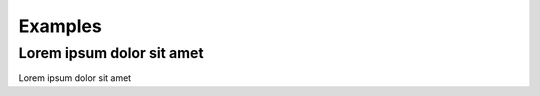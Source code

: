 .. _examples:

Examples
==================================

Lorem ipsum dolor sit amet
----------------------------------

Lorem ipsum dolor sit amet
